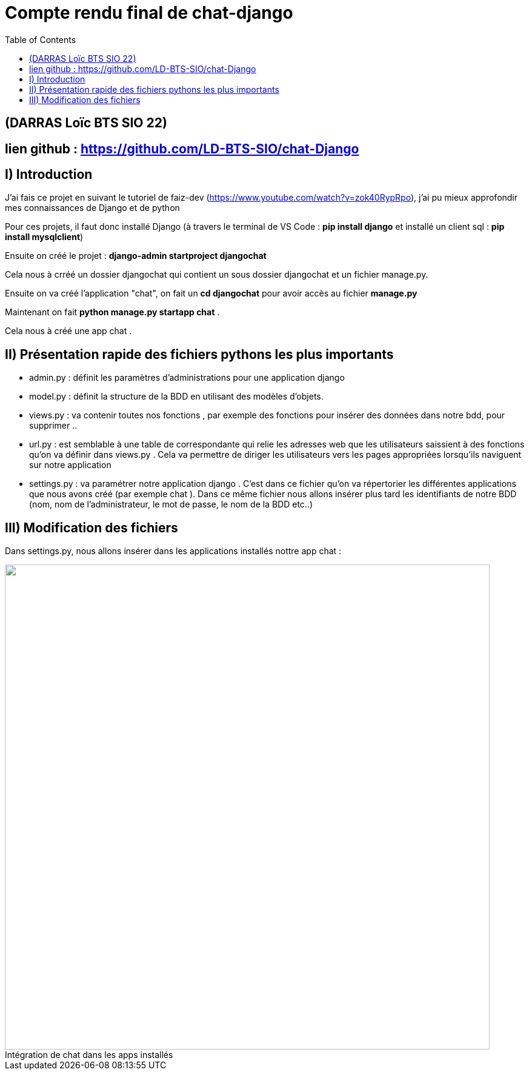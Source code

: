 = Compte rendu final de chat-django
:toc:

toc::[]
== (DARRAS Loïc BTS SIO 22)
== lien github : https://github.com/LD-BTS-SIO/chat-Django



:figure-caption!:


== I) Introduction 


J'ai fais ce projet en suivant le tutoriel de  faiz-dev (https://www.youtube.com/watch?v=zok40RypRpo), j'ai pu mieux approfondir mes connaissances de Django et de python



Pour ces projets, il faut donc installé Django (à travers le terminal de VS Code : *pip install django* et  installé un client sql : *pip install mysqlclient*)

Ensuite on créé le projet : *django-admin startproject djangochat*

Cela nous à crréé un dossier djangochat qui contient un sous dossier djangochat et un fichier manage.py.


Ensuite on va créé l'application "chat", on fait un *cd djangochat* pour avoir accès au fichier *manage.py*


Maintenant on fait *python manage.py startapp chat* .

Cela nous à créé une app chat .

== II) Présentation rapide des fichiers pythons les plus importants

* admin.py : définit les paramètres d'administrations pour une application django

* model.py : définit la structure de la BDD en utilisant des modèles d'objets. 

* views.py : va contenir toutes nos fonctions , par exemple des fonctions pour insérer des données dans notre bdd, pour supprimer ..

* url.py : est semblable à une table de correspondante qui relie les adresses web que les utilisateurs saissient à des fonctions qu'on va définir dans views.py . Cela va permettre de diriger les utilisateurs vers les pages appropriées  lorsqu'ils naviguent sur notre application


* settings.py : va paramétrer notre application django . C'est dans ce fichier qu'on va répertorier les différentes applications que nous avons créé (par exemple chat ). Dans ce même fichier nous allons insérer plus tard les identifiants de notre BDD (nom, nom de l'administrateur, le mot de passe, le nom de la BDD etc..)


== III) Modification des fichiers


Dans settings.py, nous allons insérer dans les applications installés nottre app chat : 

====
image::djangochat\assets\app django.png[width=800, title="Intégration de chat dans les apps installés", alt=""]
====
